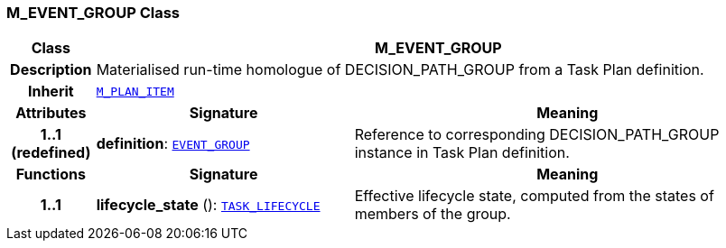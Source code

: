 === M_EVENT_GROUP Class

[cols="^1,3,5"]
|===
h|*Class*
2+^h|*M_EVENT_GROUP*

h|*Description*
2+a|Materialised run-time homologue of DECISION_PATH_GROUP from a Task Plan definition.

h|*Inherit*
2+|`<<_m_plan_item_class,M_PLAN_ITEM>>`

h|*Attributes*
^h|*Signature*
^h|*Meaning*

h|*1..1 +
(redefined)*
|*definition*: `<<_event_group_class,EVENT_GROUP>>`
a|Reference to corresponding DECISION_PATH_GROUP instance in Task Plan definition.
h|*Functions*
^h|*Signature*
^h|*Meaning*

h|*1..1*
|*lifecycle_state* (): `<<_task_lifecycle_enumeration,TASK_LIFECYCLE>>`
a|Effective lifecycle state, computed from the states of members of the group.
|===
